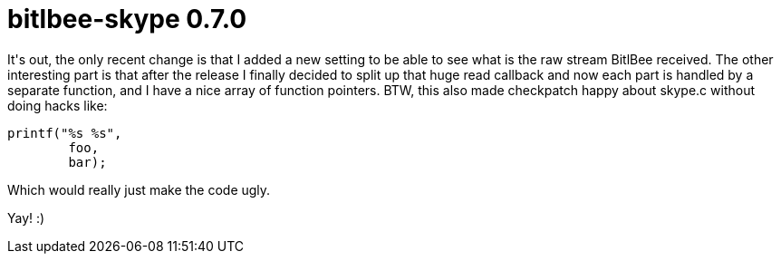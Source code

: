 = bitlbee-skype 0.7.0

:slug: bitlbee-skype-0-7
:category: hacking
:tags: en
:date: 2009-01-07T23:47:28Z
++++
<p>It's out, the only recent change is that I added a new setting to be able to see what is the raw stream BitlBee received. The other interesting part is that after the release I finally decided to split up that huge read callback and now each part is handled by a separate function, and I have a nice array of function pointers. BTW, this also made checkpatch happy about skype.c without doing hacks like:</p><p><pre>
printf("%s %s",
        foo,
        bar);
</pre></p><p>Which would really just make the code ugly.</p><p>Yay! :)</p>
++++
